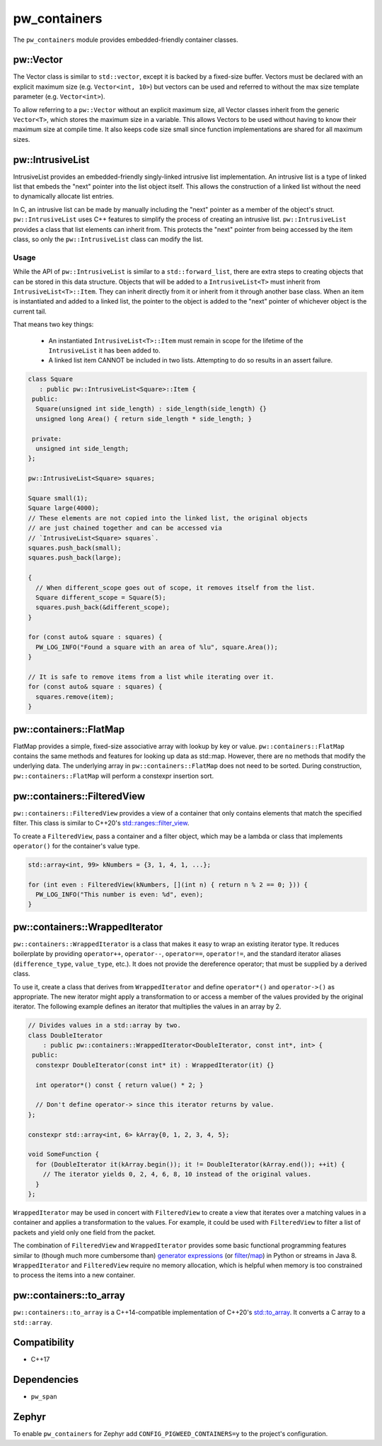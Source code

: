 .. _module-pw_containers:

-------------
pw_containers
-------------
The ``pw_containers`` module provides embedded-friendly container classes.

pw::Vector
==========
The Vector class is similar to ``std::vector``, except it is backed by a
fixed-size buffer. Vectors must be declared with an explicit maximum size
(e.g. ``Vector<int, 10>``) but vectors can be used and referred to without the
max size template parameter (e.g. ``Vector<int>``).

To allow referring to a ``pw::Vector`` without an explicit maximum size, all
Vector classes inherit from the generic ``Vector<T>``, which stores the maximum
size in a variable. This allows Vectors to be used without having to know
their maximum size at compile time. It also keeps code size small since
function implementations are shared for all maximum sizes.

pw::IntrusiveList
=================
IntrusiveList provides an embedded-friendly singly-linked intrusive list
implementation. An intrusive list is a type of linked list that embeds the
"next" pointer into the list object itself. This allows the construction of a
linked list without the need to dynamically allocate list entries.

In C, an intrusive list can be made by manually including the "next" pointer as
a member of the object's struct. ``pw::IntrusiveList`` uses C++ features to
simplify the process of creating an intrusive list. ``pw::IntrusiveList``
provides a class that list elements can inherit from. This protects the "next"
pointer from being accessed by the item class, so only the ``pw::IntrusiveList``
class can modify the list.

Usage
-----
While the API of ``pw::IntrusiveList`` is similar to a ``std::forward_list``,
there are extra steps to creating objects that can be stored in this data
structure. Objects that will be added to a ``IntrusiveList<T>`` must inherit
from ``IntrusiveList<T>::Item``. They can inherit directly from it or inherit
from it through another base class. When an item is instantiated and added to a
linked list, the pointer to the object is added to the "next" pointer of
whichever object is the current tail.

That means two key things:

 - An instantiated ``IntrusiveList<T>::Item`` must remain in scope for the
   lifetime of the ``IntrusiveList`` it has been added to.
 - A linked list item CANNOT be included in two lists. Attempting to do so
   results in an assert failure.

.. code-block:: cpp

  class Square
     : public pw::IntrusiveList<Square>::Item {
   public:
    Square(unsigned int side_length) : side_length(side_length) {}
    unsigned long Area() { return side_length * side_length; }

   private:
    unsigned int side_length;
  };

  pw::IntrusiveList<Square> squares;

  Square small(1);
  Square large(4000);
  // These elements are not copied into the linked list, the original objects
  // are just chained together and can be accessed via
  // `IntrusiveList<Square> squares`.
  squares.push_back(small);
  squares.push_back(large);

  {
    // When different_scope goes out of scope, it removes itself from the list.
    Square different_scope = Square(5);
    squares.push_back(&different_scope);
  }

  for (const auto& square : squares) {
    PW_LOG_INFO("Found a square with an area of %lu", square.Area());
  }

  // It is safe to remove items from a list while iterating over it.
  for (const auto& square : squares) {
    squares.remove(item);
  }

pw::containers::FlatMap
=======================
FlatMap provides a simple, fixed-size associative array with lookup by key or
value. ``pw::containers::FlatMap`` contains the same methods and features for
looking up data as std::map. However, there are no methods that modify the
underlying data.  The underlying array in ``pw::containers::FlatMap`` does not
need to be sorted. During construction, ``pw::containers::FlatMap`` will
perform a constexpr insertion sort.

pw::containers::FilteredView
============================
``pw::containers::FilteredView`` provides a view of a container that only
contains elements that match the specified filter. This class is similar to
C++20's `std::ranges::filter_view
<https://en.cppreference.com/w/cpp/ranges/filter_view>`_.

To create a ``FilteredView``, pass a container and a filter object, which may be
a lambda or class that implements ``operator()`` for the container's value type.

.. code-block:: cpp

  std::array<int, 99> kNumbers = {3, 1, 4, 1, ...};

  for (int even : FilteredView(kNumbers, [](int n) { return n % 2 == 0; })) {
    PW_LOG_INFO("This number is even: %d", even);
  }

pw::containers::WrappedIterator
===============================
``pw::containers::WrappedIterator`` is a class that makes it easy to wrap an
existing iterator type. It reduces boilerplate by providing ``operator++``,
``operator--``, ``operator==``, ``operator!=``, and the standard iterator
aliases (``difference_type``, ``value_type``, etc.). It does not provide the
dereference operator; that must be supplied by a derived class.

To use it, create a class that derives from ``WrappedIterator`` and define
``operator*()`` and ``operator->()`` as appropriate. The new iterator might
apply a transformation to or access a member of the values provided by the
original iterator. The following example defines an iterator that multiplies the
values in an array by 2.

.. code-block:: cpp

  // Divides values in a std::array by two.
  class DoubleIterator
      : public pw::containers::WrappedIterator<DoubleIterator, const int*, int> {
   public:
    constexpr DoubleIterator(const int* it) : WrappedIterator(it) {}

    int operator*() const { return value() * 2; }

    // Don't define operator-> since this iterator returns by value.
  };

  constexpr std::array<int, 6> kArray{0, 1, 2, 3, 4, 5};

  void SomeFunction {
    for (DoubleIterator it(kArray.begin()); it != DoubleIterator(kArray.end()); ++it) {
      // The iterator yields 0, 2, 4, 6, 8, 10 instead of the original values.
    }
  };

``WrappedIterator`` may be used in concert with ``FilteredView`` to create a
view that iterates over a matching values in a container and applies a
transformation to the values. For example, it could be used with
``FilteredView`` to filter a list of packets and yield only one field from the
packet.

The combination of ``FilteredView`` and ``WrappedIterator`` provides some basic
functional programming features similar to (though much more cumbersome than)
`generator expressions <https://www.python.org/dev/peps/pep-0289/>`_ (or `filter
<https://docs.python.org/3/library/functions.html#filter>`_/`map
<https://docs.python.org/3/library/functions.html#map>`_) in Python or streams
in Java 8. ``WrappedIterator`` and ``FilteredView`` require no memory
allocation, which is helpful when memory is too constrained to process the items
into a new container.

pw::containers::to_array
========================
``pw::containers::to_array`` is a C++14-compatible implementation of C++20's
`std::to_array <https://en.cppreference.com/w/cpp/container/array/to_array>`_.
It converts a C array to a ``std::array``.

Compatibility
=============
* C++17

Dependencies
============
* ``pw_span``

Zephyr
======
To enable ``pw_containers`` for Zephyr add ``CONFIG_PIGWEED_CONTAINERS=y`` to
the project's configuration.
